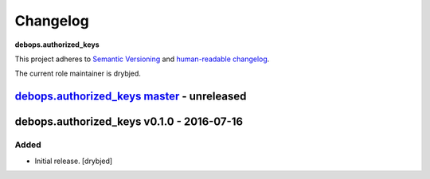 Changelog
=========

**debops.authorized_keys**

This project adheres to `Semantic Versioning <http://semver.org/spec/v2.0.0.html>`_
and `human-readable changelog <http://keepachangelog.com/>`_.

The current role maintainer is drybjed.


`debops.authorized_keys master`_ - unreleased
---------------------------------------------

.. _debops.authorized_keys master: https://github.com/debops/ansible-authorized_keys/compare/v0.1.0...master


debops.authorized_keys v0.1.0 - 2016-07-16
------------------------------------------

Added
~~~~~

- Initial release. [drybjed]
